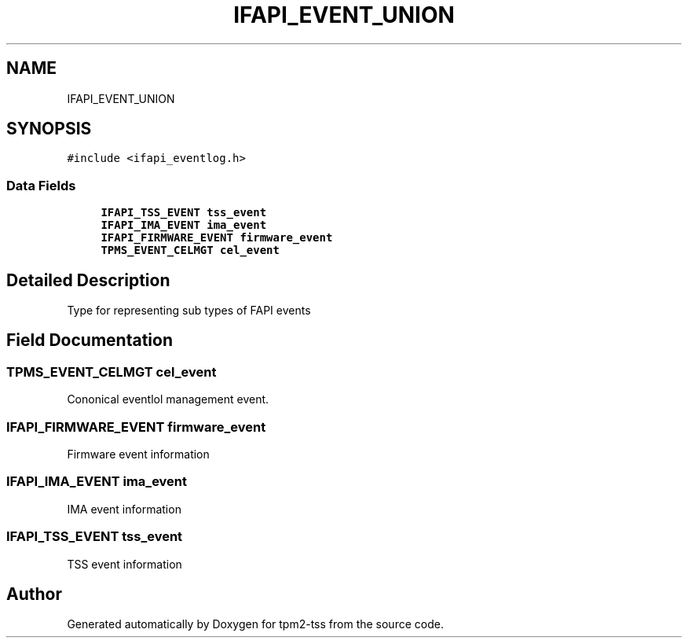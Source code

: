 .TH "IFAPI_EVENT_UNION" 3 "Mon May 15 2023" "Version 4.0.1-44-g8699ab39" "tpm2-tss" \" -*- nroff -*-
.ad l
.nh
.SH NAME
IFAPI_EVENT_UNION
.SH SYNOPSIS
.br
.PP
.PP
\fC#include <ifapi_eventlog\&.h>\fP
.SS "Data Fields"

.in +1c
.ti -1c
.RI "\fBIFAPI_TSS_EVENT\fP \fBtss_event\fP"
.br
.ti -1c
.RI "\fBIFAPI_IMA_EVENT\fP \fBima_event\fP"
.br
.ti -1c
.RI "\fBIFAPI_FIRMWARE_EVENT\fP \fBfirmware_event\fP"
.br
.ti -1c
.RI "\fBTPMS_EVENT_CELMGT\fP \fBcel_event\fP"
.br
.in -1c
.SH "Detailed Description"
.PP 
Type for representing sub types of FAPI events 
.SH "Field Documentation"
.PP 
.SS "\fBTPMS_EVENT_CELMGT\fP cel_event"
Cononical eventlol management event\&. 
.SS "\fBIFAPI_FIRMWARE_EVENT\fP firmware_event"
Firmware event information 
.SS "\fBIFAPI_IMA_EVENT\fP ima_event"
IMA event information 
.SS "\fBIFAPI_TSS_EVENT\fP tss_event"
TSS event information 

.SH "Author"
.PP 
Generated automatically by Doxygen for tpm2-tss from the source code\&.
